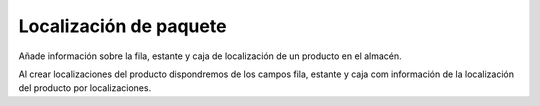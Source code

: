 =======================
Localización de paquete
=======================

Añade información sobre la fila, estante y caja de localización de un producto
en el almacén.

Al crear localizaciones del producto dispondremos de los campos fila, estante y caja
com información de la localización del producto por localizaciones.

